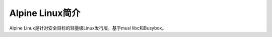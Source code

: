 .. _introduce_alpine:

================
Alpine Linux简介
================

Alpine Linux是针对安全目标的轻量级Linux发行版，基于musl libc和Busybox。

